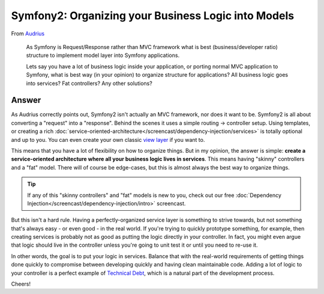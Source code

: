 Symfony2: Organizing your Business Logic into Models
====================================================

From `Audrius`_

  As Symfony is Request/Response rather than MVC framework what is best
  (business/developer ratio) structure to implement model layer into Symfony
  applications.

  Lets say you have a lot of business logic inside your application, or porting
  normal MVC application to Symfony, what is best way (in your opinion) to
  organize structure for applications? All business logic goes into services?
  Fat controllers? Any other solutions?

Answer
------

As Audrius correctly points out, Symfony2 isn't actually an MVC framework,
nor does it want to be. Symfony2 is all about converting a "request" into
a "response". Behind the scenes it uses a simple routing -> controller setup.
Using templates, or creating a rich :doc:`service-oriented-architecture</screencast/dependency-injection/services>`
is totally optional and up to you. You can even create your own classic
`view layer`_ if you want to.

This means that you have a lot of flexibility on how to organize things.
But in my opinion, the answer is simple: **create a service-oriented architecture
where all your business logic lives in services**. This means having "skinny"
controllers and a "fat" model. There will of course be edge-cases, but this
is almost always the best way to organize things.

.. tip::

    If any of this "skinny controllers" and "fat" models is new to you, check
    out our free :doc:`Dependency Injection</screencast/dependency-injection/intro>`
    screencast.

But this isn't a hard rule. Having a perfectly-organized service layer is
something to strive towards, but not something that's always easy - or even good -
in the real world. If you're trying to quickly prototype something, for example,
then creating services is probably not as good as putting the logic directly
in your controller. In fact, you might even argue that logic should live
in the controller unless you're going to unit test it or until you need to
re-use it.

In other words, the goal is to put your logic in services. Balance that with
the real-world requirements of getting things done quickly to compromise
between developing quickly and having clean maintainable code. Adding a lot
of logic to your controller is a perfect example of `Technical Debt`_, which
is a natural part of the development process.

Cheers!

.. _`Audrius`: https://twitter.com/shivas80
.. _`view layer`: http://symfony.com/doc/current/components/http_kernel/introduction.html#the-kernel-view-event
.. _`Technical Debt`: http://en.wikipedia.org/wiki/Technical_debt